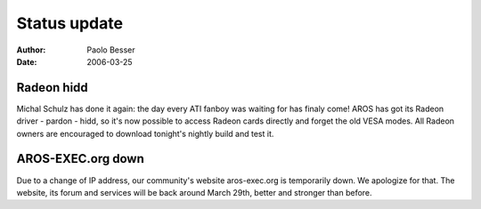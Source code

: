 =============
Status update
=============

:Author:   Paolo Besser
:Date:     2006-03-25

Radeon hidd
-----------

Michal Schulz has done it again: the day every ATI fanboy was waiting for
has finaly come! AROS has got its Radeon driver - pardon - hidd, so it's now
possible to access Radeon cards directly and forget the old VESA modes. All
Radeon owners are encouraged to download tonight's nightly build and test it.

AROS-EXEC.org down
------------------

Due to a change of IP address, our community's website aros-exec.org is
temporarily down. We apologize for that. The website, its forum and services
will be back around March 29th, better and stronger than before.

